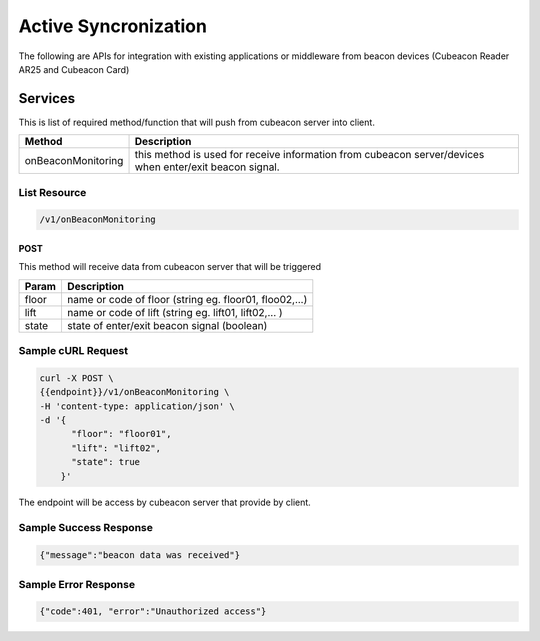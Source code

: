 ========================
Active Syncronization
========================

The following are APIs for integration with existing applications or middleware from beacon devices (Cubeacon Reader AR25 and Cubeacon Card)

Services
----------

This is list of required method/function that will push from cubeacon server into client.

==================      ===============
Method                  Description
==================      ===============
onBeaconMonitoring	    this method is used for receive information from cubeacon server/devices when enter/exit beacon signal.
==================      ===============

List Resource
~~~~~~~~~~~~~~~

.. code-block:: text

    /v1/onBeaconMonitoring


POST 
++++++

This method will receive data from cubeacon server that will be triggered

==============   ===============
Param            Description
==============   ===============
floor            name or code of floor (string eg. floor01, floo02,...)
lift             name or code of lift (string eg. lift01, lift02,... )
state            state of enter/exit beacon signal (boolean)
==============   ===============

Sample cURL Request
~~~~~~~~~~~~~~~~~~

.. code-block:: text

  curl -X POST \
  {{endpoint}}/v1/onBeaconMonitoring \
  -H 'content-type: application/json' \
  -d '{
        "floor": "floor01",
        "lift": "lift02",
        "state": true
      }'

The endpoint will be access by cubeacon server that provide by client.

Sample Success Response
~~~~~~~~~~~~~~~~~~

.. code-block:: text

    {"message":"beacon data was received"}

Sample Error Response
~~~~~~~~~~~~~~~~~~

.. code-block:: text

    {"code":401, "error":"Unauthorized access"}
